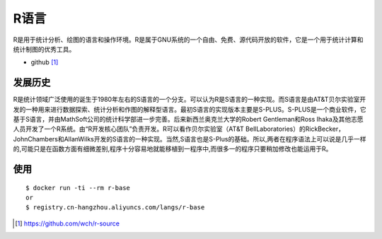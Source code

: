 R语言
########

R是用于统计分析、绘图的语言和操作环境。R是属于GNU系统的一个自由、免费、源代码开放的软件，它是一个用于统计计算和统计制图的优秀工具。

* github [1]_

发展历史
========
R是统计领域广泛使用的诞生于1980年左右的S语言的一个分支。可以认为R是S语言的一种实现。而S语言是由AT&T贝尔实验室开发的一种用来进行数据探索、统计分析和作图的解释型语言。最初S语言的实现版本主要是S-PLUS。S-PLUS是一个商业软件，它基于S语言，并由MathSoft公司的统计科学部进一步完善。后来新西兰奥克兰大学的Robert Gentleman和Ross Ihaka及其他志愿人员开发了一个R系统。由“R开发核心团队”负责开发。R可以看作贝尔实验室（AT&T BellLaboratories）的RickBecker，JohnChambers和AllanWilks开发的S语言的一种实现。当然,S语言也是S-Plus的基础。所以,两者在程序语法上可以说是几乎一样的,可能只是在函数方面有细微差别,程序十分容易地就能移植到一程序中,而很多一的程序只要稍加修改也能运用于R。

使用
======

::

    $ docker run -ti --rm r-base
    or
    $ registry.cn-hangzhou.aliyuncs.com/langs/r-base





.. [1] https://github.com/wch/r-source